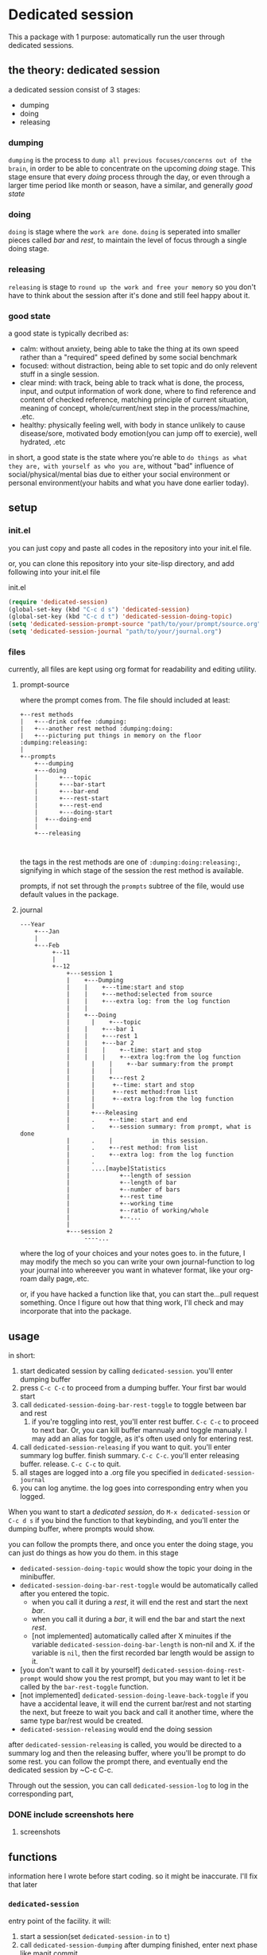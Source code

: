 * Dedicated session
This a package with 1 purpose: automatically run the user through dedicated sessions.
** the theory: dedicated session
a dedicated session consist of 3 stages:
+ dumping
+ doing
+ releasing
*** dumping
=dumping= is the process to =dump all previous focuses/concerns out of the brain=, in order to be able to concentrate on the upcoming [[doing]] stage. This stage ensure that every [[doing]] process through the day, or even through a larger time period like month or season, have a similar, and generally [[good state]]
*** doing
=doing= is stage where the =work are done=.
=doing= is seperated into smaller pieces called [[bar]] and [[rest]], to maintain the level of focus through a single doing stage.
*** releasing
=releasing= is stage to =round up the work and free your memory= so you don't have to think about the session after it's done and still feel happy about it.

*** good state
a good state is typically decribed as:
+ calm: without anxiety, being able to take the thing at its own speed rather than a "required" speed defined by some social benchmark
+ focused: without distraction, being able to set topic and do only relevent stuff in a single session.
+ clear mind: with track, being able to track what is done, the process, input, and output information of work done, where to find reference and content of checked reference, matching principle of current situation, meaning of concept, whole/current/next step in the process/machine, .etc.
+ healthy: physically feeling well, with body in stance unlikely to cause disease/sore, motivated body emotion(you can jump off to exercie), well hydrated, .etc

in short, a good state is the state where you're able to =do things as what they are, with yourself as who you are=, without "bad" influence of social/physical/mental bias due to either your social environment or personal environment(your habits and what you have done earlier today).
** setup

*** init.el
you can just copy and paste all codes in the repository into your init.el file.

or, you can clone this repository into your site-lisp directory, and add following into your init.el file
#+caption:init.el
#+begin_src emacs-lisp
  (require 'dedicated-session)
  (global-set-key (kbd "C-c d s") 'dedicated-session)
  (global-set-key (kbd "C-c d t") 'dedicated-session-doing-topic)
  (setq 'dedicated-session-prompt-source "path/to/your/prompt/source.org")
  (setq 'dedicated-session-journal "path/to/your/journal.org")
#+end_src
*** files
currently, all files are kept using org format for readability and editing utility.
**** prompt-source
where the prompt comes from. The file should included at least:
#+begin_src ditaa
  +--rest methods
  |   +---drink coffee :dumping:
  |   +---another rest method :dumping:doing:
  |   +---picturing put things in memory on the floor :dumping:releasing:
  |
  +--prompts       
      +---dumping
      +---doing
      | 	 +---topic
      |  	 +---bar-start
      | 	 +---bar-end
      | 	 +---rest-start
      | 	 +---rest-end
      | 	 +---doing-start
      |	 +---doing-end
      |
      +---releasing
               
            
#+end_src
the tags in the rest methods are one of =:dumping:doing:releasing:=, signifying in which stage of the session the rest method is available.

prompts, if not set through the =prompts= subtree of the file, would use default values in the package.
**** journal
#+begin_src ditaa
  ---Year	
      +---Jan   
      |	      															
      +---Feb   
           +--11
           |
           +--12
               +---session 1
               |    +---Dumping
               |    |    +---time:start and stop
               |    |    +---method:selected from source
               |    |    +---extra log: from the log function
               |    |
               |    +---Doing
               | 	  |    +---topic
               |    |    +---bar 1
               |    |    +---rest 1
               |    |    +---bar 2
               |    |    |    +--time: start and stop
               |    |    |    +--extra log:from the log function
               | 	  |    |    +--bar summary:from the prompt
               | 	  |    |
               | 	  |    +---rest 2
               |	  |	    +--time: start and stop
               |	  |	    +--rest method:from list
               |	  |	    +--extra log:from the log function
               |	  |
               |	  +---Releasing
               |	  .    +--time: start and end
               |	  .    +--session summary: from prompt, what is done
               |	  .    |		   in this session.
               |	  .    +--rest method: from list
               |	  .    +--extra log: from the log function
               |	  .
               |	  ....[maybe]Statistics
               |		      +--length of session
               |		      +--length of bar
               |		      +--number of bars
               |		      +--rest time
               |		      +--working time
               |		      +--ratio of working/whole
               |		      +--...
               |
               +---session 2
                    ----...
#+end_src
where the log of your choices and your notes goes to.
in the future, I may modify the mech so you can write your own journal-function to log your journal into whereever you want in whatever format, like your org-roam daily page,.etc.

or, if you have hacked a function like that, you can start the...pull request something. Once I figure out how that thing work, I'll check and may incorporate that into the package.
** usage
in short:
1. start dedicated session by calling ~dedicated-session~.
   you'll enter dumping buffer
2. press ~C-c C-c~ to proceed from a dumping buffer. Your first bar would start
3. call ~dedicated-session-doing-bar-rest-toggle~ to toggle between bar and rest
   1. if you're toggling into rest, you'll enter rest buffer. ~C-c C-c~ to proceed to next bar. Or, you can kill buffer mannualy and toggle manualy. I may add an alias for toggle, as it's often used only for entering rest.
4. call ~dedicated-session-releasing~ if you want to quit.
   you'll enter summary log buffer. finish summary. ~C-c C-c~. you'll enter releasing buffer. release. ~C-c C-c~ to quit.
5. all stages are logged into a .org file you specified in ~dedicated-session-journal~
6. you can log anytime. the log goes into corresponding entry when you logged.


When you want to start a [[*the theory: dedicated session][dedicated session]], do ~M-x dedicated-session~ or ~C-c d s~ if you bind the function to that keybinding, and you'll enter the dumping buffer, where prompts would show.

you can follow the prompts there, and once you enter the doing stage, you can just do things as how you do them. in this stage
+ ~dedicated-session-doing-topic~ would show the topic your doing in the minibuffer.
+ ~dedicated-session-doing-bar-rest-toggle~ would be automatically called after you entered the topic.
  + when you call it during a [[rest]], it will end the rest and start the next [[bar]].
  + when you call it during a [[bar]], it will end the bar and start the next [[rest]].
  + [not implemented] automatically called after X minuites if the variable ~dedicated-session-doing-bar-length~ is non-nil and X. if the variable is ~nil~, then the first recorded bar length would be assign to it.
+ [you don't want to call it by yourself] ~dedicated-session-doing-rest-prompt~ would show you the rest prompt, but you may want to let it be called by the ~bar-rest-toggle~ function.
+ [not implemented] ~dedicated-session-doing-leave-back-toggle~ if you have a accidental leave, it will end the current bar/rest and not starting the next, but freeze to wait you back and call it another time, where the same type bar/rest would be created.
+ ~dedicated-session-releasing~ would end the doing session

after ~dedicated-session-releasing~ is called, you would be directed to a summary log and then the releasing buffer, where you'll be prompt to do some rest. you can follow the prompt there, and eventually end the dedicated session by ~C-c C-c.

Through out the session, you can call ~dedicated-session-log~ to log in the corresponding part, 
*** DONE include screenshots here
CLOSED: [2022-05-04 Wed 18:23]
:LOGBOOK:
- State "DONE"       from "TODO"       [2022-05-04 Wed 18:23]
:END:
**** screenshots
#+caption:topic
#+attr_html: :width 600px 
#+ATTR_ORG: :width 600
[[./resource/readme/topic.png]]

#+caption:dumping
#+attr_html: :width 600px 
#+ATTR_ORG: :width 600
[[./resource/readme/dumping.png]]

#+caption:rest
#+attr_html: :width 600px 
#+ATTR_ORG: :width 600
[[./resource/readme/rest.png]]

#+caption:summary
#+attr_html: :width 600px 
#+ATTR_ORG: :width 600
[[./resource/readme/summary.png]]

#+caption:releasing
#+attr_html: :width 600px 
#+ATTR_ORG: :width 600
[[./resource/readme/releasing.png]]

#+caption:dedicated-session-resource
#+attr_html: :width 600px 
#+ATTR_ORG: :width 600
[[./resource/readme/resource.png]]

#+caption:dedicated-session-journal
#+attr_html: :width 600px 
#+ATTR_ORG: :width 600
[[./resource/readme/journal.png]]
** functions
information here I wrote before start coding. so it might be inaccurate. I'll fix that later
*** ~dedicated-session~
entry point of the facility. it will:
1. start a session(set ~dedicated-session-in~ to ~t~)
2. call ~dedicated-session-dumping~
   after dumping finished, enter next phase like magit commit
3. call ~dedicated-session-doing~
*** ~dedicated-session-dumping~
(if use elscreen, could create a new screen and do that)
1. prompt for input of value of ~dedicated-session-topic~
2. create entry with time and "dedicated session: " dedicated-session-topic and the entry for dumping
3. record the start time with ~dedicated-session-record-time~
4. display prompts from source in a popup buffer
5. set ~dedicated-session-state~ to ~'dumping~
6. wait until user input signifying end of dumping(C-c C-c?)
7. call  ~dedicated-session-record-time~
8. return to ~dedicated-session~
*** ~dedicated-session-doing~
1. set ~dedicated-session-state~ to ~'doing~
2. create entry of doing
3. call ~dedicated-session-bar-rest-toggle~
**** ~dedicated-session-doing-bar-rest-toggle &optional done?~
1. will toggle the ~dedicated-session-doing-state~ to bar/rest,
2. find the last bar/rest. if there's none, create one
3. call ~dedicated-session-record-time~,
4. if ~done?~ is ture, meaning it's called by ~dedicated-session-releasing~, that the doing stage is done, so no new insert. and return.
5. otherwise,
   1. create new rest/bar entry,
   2. call ~dedicated-session-record-time~,
   3. if it's a bar, message "bar no.X starting"
   4. if it's a rest, call ~dedicated-session-doing--rest-prompt~
   5. return
**** ~dedicated-session-doing--rest-prompt~
1. start a new org buffer
2. insert content from ~dedicated-session-rest-collect~
3. popup a window, and give it the buffer
4. wait for user input to call ~dedicated-session-doing-bar-rest-toggle~ and return
****  ~dedicated-session-rest-collect~
1. go to the source file
2. filter rest methods with the ~dedicated-session-state~ as tags
3. return the filtered rest methods 
*** ~dedicated-session-releasing~
manualy called.
1. call ~dedicated-session-bar-rest-toggle t~, to end the last bar/rest
2. call ~dedicated-session-releasing-free~
**** ~dedicated-session-releasing-free~
1. open a capture buffer just like magit commit
2. prompt for summary log
3. after recieving C-c C-c, goto the journal file buffer, create the releasing heading and save the log in journal
4. prompt for rest with methods returned by ~dedicated-session-rest-collect 'releasing~
5. after recieving C-c C-c, meaning that the rest ended, set ~dedicated-session-state~ to nil
6. message dedicated session of ~dedicated-session-topic~ ended
7. set ~dedicated-session-doing-topic~ nil
*** ~dedicated-session-log~
this function log notes in the corresponding entry in the journal file
1. display a capture buffer
2. after recieving C-c C-c, goto journal file buffer, create an entry under the ~logs~ (if it's not present, create one) with heading at (current time - start - time), and insert the note under that entry.
** roadmap
+ [ ] enable customize journal function
+ [ ] add timer feature in doing/bars
+ [ ] link behaviour in prompt buffers?
